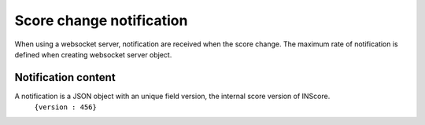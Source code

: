 .. index::
   single: notification

Score change notification
=========================

When using a websocket server, notification are received when the score change. The maximum rate of notification is defined when creating websocket server object.

Notification content
####################

A notification is a JSON object with an unique field version, the internal score version of INScore.
	``{version : 456}``
